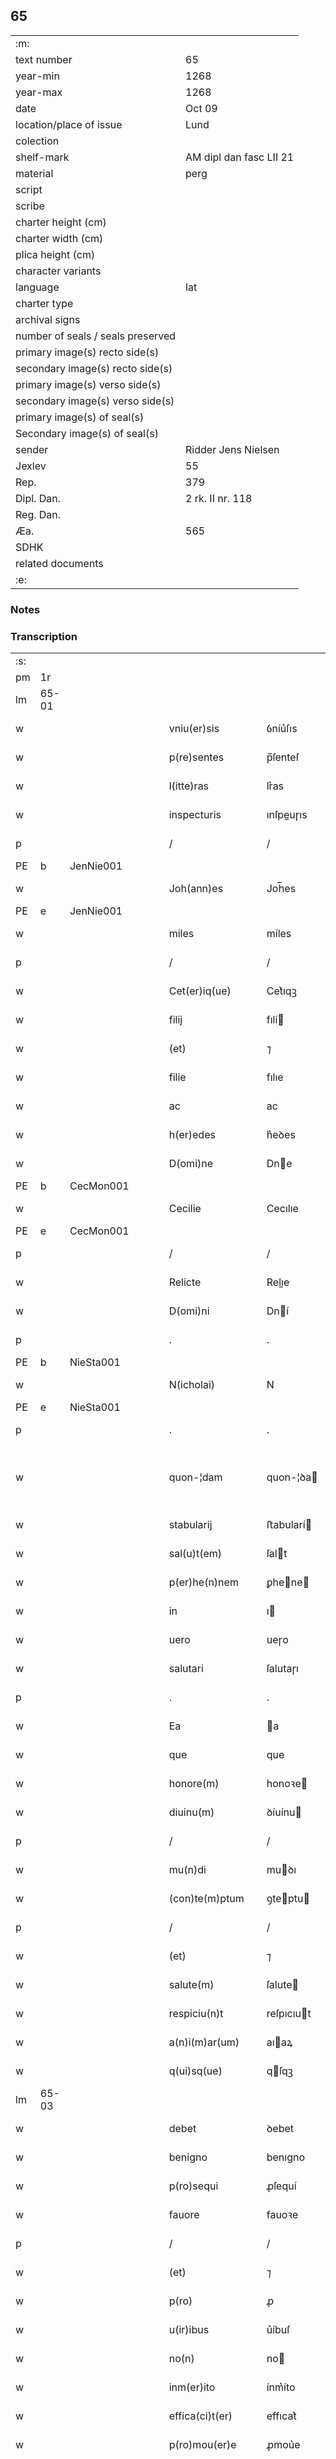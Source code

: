 ** 65

| :m:                               |                         |
| text number                       | 65                      |
| year-min                          | 1268                    |
| year-max                          | 1268                    |
| date                              | Oct 09                  |
| location/place of issue           | Lund                    |
| colection                         |                         |
| shelf-mark                        | AM dipl dan fasc LII 21 |
| material                          | perg                    |
| script                            |                         |
| scribe                            |                         |
| charter height (cm)               |                         |
| charter width (cm)                |                         |
| plica height (cm)                 |                         |
| character variants                |                         |
| language                          | lat                     |
| charter type                      |                         |
| archival signs                    |                         |
| number of seals / seals preserved |                         |
| primary image(s) recto side(s)    |                         |
| secondary image(s) recto side(s)  |                         |
| primary image(s) verso side(s)    |                         |
| secondary image(s) verso side(s)  |                         |
| primary image(s) of seal(s)       |                         |
| Secondary image(s) of seal(s)     |                         |
| sender                            | Ridder Jens Nielsen     |
| Jexlev                            | 55                      |
| Rep.                              | 379                     |
| Dipl. Dan.                        | 2 rk. II nr. 118        |
| Reg. Dan.                         |                         |
| Æa.                               | 565                     |
| SDHK                              |                         |
| related documents                 |                         |
| :e:                               |                         |

*** Notes


*** Transcription
| :s: |       |   |   |   |   |                      |             |   |   |   |   |     |   |   |   |             |
| pm  | 1r    |   |   |   |   |                      |             |   |   |   |   |     |   |   |   |             |
| lm  | 65-01 |   |   |   |   |                      |             |   |   |   |   |     |   |   |   |             |
| w   |       |   |   |   |   | vniu(er)sis          | ỽníu͛ſıs     |   |   |   |   | lat |   |   |   |       65-01 |
| w   |       |   |   |   |   | p(re)sentes          | p̅ſenteſ     |   |   |   |   | lat |   |   |   |       65-01 |
| w   |       |   |   |   |   | l(itte)ras           | lr͛as        |   |   |   |   | lat |   |   |   |       65-01 |
| w   |       |   |   |   |   | inspecturis          | ınſpeuɼıs  |   |   |   |   | lat |   |   |   |       65-01 |
| p   |       |   |   |   |   | /                    | /           |   |   |   |   | lat |   |   |   |       65-01 |
| PE  | b     | JenNie001  |   |   |   |                      |             |   |   |   |   |     |   |   |   |             |
| w   |       |   |   |   |   | Joh(ann)es           | Joh̅es       |   |   |   |   | lat |   |   |   |       65-01 |
| PE  | e     | JenNie001  |   |   |   |                      |             |   |   |   |   |     |   |   |   |             |
| w   |       |   |   |   |   | miles                | míles       |   |   |   |   | lat |   |   |   |       65-01 |
| p   |       |   |   |   |   | /                    | /           |   |   |   |   | lat |   |   |   |       65-01 |
| w   |       |   |   |   |   | Cet(er)iq(ue)        | Cet͛ıqꝫ      |   |   |   |   | lat |   |   |   |       65-01 |
| w   |       |   |   |   |   | filij                | fılí       |   |   |   |   | lat |   |   |   |       65-01 |
| w   |       |   |   |   |   | (et)                 | ⁊           |   |   |   |   | lat |   |   |   |       65-01 |
| w   |       |   |   |   |   | filie                | fılıe       |   |   |   |   | lat |   |   |   |       65-01 |
| w   |       |   |   |   |   | ac                   | ac          |   |   |   |   | lat |   |   |   |       65-01 |
| w   |       |   |   |   |   | h(er)edes            | h͛eꝺes       |   |   |   |   | lat |   |   |   |       65-01 |
| w   |       |   |   |   |   | D(omi)ne             | Dne        |   |   |   |   | lat |   |   |   |       65-01 |
| PE  | b     | CecMon001  |   |   |   |                      |             |   |   |   |   |     |   |   |   |             |
| w   |       |   |   |   |   | Cecilie              | Cecılıe     |   |   |   |   | lat |   |   |   |       65-01 |
| PE  | e     | CecMon001  |   |   |   |                      |             |   |   |   |   |     |   |   |   |             |
| p   |       |   |   |   |   | /                    | /           |   |   |   |   | lat |   |   |   |       65-01 |
| w   |       |   |   |   |   | Relicte              | Relıe      |   |   |   |   | lat |   |   |   |       65-01 |
| w   |       |   |   |   |   | D(omi)ni             | Dní        |   |   |   |   | lat |   |   |   |       65-01 |
| p   |       |   |   |   |   | .                    | .           |   |   |   |   | lat |   |   |   |       65-01 |
| PE  | b     | NieSta001  |   |   |   |                      |             |   |   |   |   |     |   |   |   |             |
| w   |       |   |   |   |   | N(icholai)           | N           |   |   |   |   | lat |   |   |   |       65-01 |
| PE  | e     | NieSta001  |   |   |   |                      |             |   |   |   |   |     |   |   |   |             |
| p   |       |   |   |   |   | .                    | .           |   |   |   |   | lat |   |   |   |       65-01 |
| w   |       |   |   |   |   | quon-¦dam            | quon-¦ꝺa   |   |   |   |   | lat |   |   |   | 65-01—65-02 |
| w   |       |   |   |   |   | stabularij           | ﬅabularí   |   |   |   |   | lat |   |   |   |       65-02 |
| w   |       |   |   |   |   | sal(u)t(em)          | ſalt       |   |   |   |   | lat |   |   |   |       65-02 |
| w   |       |   |   |   |   | p(er)he(n)nem        | ꝑhene     |   |   |   |   | lat |   |   |   |       65-02 |
| w   |       |   |   |   |   | in                   | ı          |   |   |   |   | lat |   |   |   |       65-02 |
| w   |       |   |   |   |   | uero                 | ueɼo        |   |   |   |   | lat |   |   |   |       65-02 |
| w   |       |   |   |   |   | salutari             | ſalutaɼı    |   |   |   |   | lat |   |   |   |       65-02 |
| p   |       |   |   |   |   | .                    | .           |   |   |   |   | lat |   |   |   |       65-02 |
| w   |       |   |   |   |   | Ea                   | a          |   |   |   |   | lat |   |   |   |       65-02 |
| w   |       |   |   |   |   | que                  | que         |   |   |   |   | lat |   |   |   |       65-02 |
| w   |       |   |   |   |   | honore(m)            | honoꝛe     |   |   |   |   | lat |   |   |   |       65-02 |
| w   |       |   |   |   |   | diuinu(m)            | ꝺíuínu     |   |   |   |   | lat |   |   |   |       65-02 |
| p   |       |   |   |   |   | /                    | /           |   |   |   |   | lat |   |   |   |       65-02 |
| w   |       |   |   |   |   | mu(n)di              | muꝺı       |   |   |   |   | lat |   |   |   |       65-02 |
| w   |       |   |   |   |   | (con)te(m)ptum       | ꝯteptu    |   |   |   |   | lat |   |   |   |       65-02 |
| p   |       |   |   |   |   | /                    | /           |   |   |   |   | lat |   |   |   |       65-02 |
| w   |       |   |   |   |   | (et)                 | ⁊           |   |   |   |   | lat |   |   |   |       65-02 |
| w   |       |   |   |   |   | salute(m)            | ſalute     |   |   |   |   | lat |   |   |   |       65-02 |
| w   |       |   |   |   |   | respiciu(n)t         | reſpıcıut  |   |   |   |   | lat |   |   |   |       65-02 |
| w   |       |   |   |   |   | a(n)i(m)ar(um)       | aıaꝝ       |   |   |   |   | lat |   |   |   |       65-02 |
| w   |       |   |   |   |   | q(ui)sq(ue)          | qſqꝫ       |   |   |   |   | lat |   |   |   |       65-02 |
| lm  | 65-03 |   |   |   |   |                      |             |   |   |   |   |     |   |   |   |             |
| w   |       |   |   |   |   | debet                | ꝺebet       |   |   |   |   | lat |   |   |   |       65-03 |
| w   |       |   |   |   |   | benigno              | benıgno     |   |   |   |   | lat |   |   |   |       65-03 |
| w   |       |   |   |   |   | p(ro)sequi           | ꝓſequí      |   |   |   |   | lat |   |   |   |       65-03 |
| w   |       |   |   |   |   | fauore               | fauoꝛe      |   |   |   |   | lat |   |   |   |       65-03 |
| p   |       |   |   |   |   | /                    | /           |   |   |   |   | lat |   |   |   |       65-03 |
| w   |       |   |   |   |   | (et)                 | ⁊           |   |   |   |   | lat |   |   |   |       65-03 |
| w   |       |   |   |   |   | p(ro)                | ꝓ           |   |   |   |   | lat |   |   |   |       65-03 |
| w   |       |   |   |   |   | u(ir)ibus            | u͛íbuſ       |   |   |   |   | lat |   |   |   |       65-03 |
| w   |       |   |   |   |   | no(n)                | no         |   |   |   |   | lat |   |   |   |       65-03 |
| w   |       |   |   |   |   | inm(er)ito           | ínm͛íto      |   |   |   |   | lat |   |   |   |       65-03 |
| w   |       |   |   |   |   | effica(ci)t(er)      | effıcat͛     |   |   |   |   | lat |   |   |   |       65-03 |
| w   |       |   |   |   |   | p(ro)mou(er)e        | ꝓmou͛e       |   |   |   |   | lat |   |   |   |       65-03 |
| p   |       |   |   |   |   | ,                    | ,           |   |   |   |   | lat |   |   |   |       65-03 |
| w   |       |   |   |   |   | Hinc                 | Hınc        |   |   |   |   | lat |   |   |   |       65-03 |
| w   |       |   |   |   |   | e(st)                | e          |   |   |   |   | lat |   |   |   |       65-03 |
| w   |       |   |   |   |   | q(uod)               | ꝙ           |   |   |   |   | lat |   |   |   |       65-03 |
| w   |       |   |   |   |   | cu(m)                | cu         |   |   |   |   | lat |   |   |   |       65-03 |
| w   |       |   |   |   |   | carissima            | carıſſíma   |   |   |   |   | lat |   |   |   |       65-03 |
| w   |       |   |   |   |   | mat(er)              | mat͛         |   |   |   |   | lat |   |   |   |       65-03 |
| w   |       |   |   |   |   | n(ost)ra             | nɼa        |   |   |   |   | lat |   |   |   |       65-03 |
| p   |       |   |   |   |   | /                    | /           |   |   |   |   | lat |   |   |   |       65-03 |
| w   |       |   |   |   |   | diuini               | ꝺíuíní      |   |   |   |   | lat |   |   |   |       65-03 |
| w   |       |   |   |   |   | fer-¦uore            | fer-¦uoꝛe   |   |   |   |   | lat |   |   |   | 65-03—65-04 |
| w   |       |   |   |   |   | sp(iritus)           | ſpc        |   |   |   |   | lat |   |   |   |       65-04 |
| w   |       |   |   |   |   | (con)cepto           | ꝯcepto      |   |   |   |   | lat |   |   |   |       65-04 |
| p   |       |   |   |   |   | /                    | /           |   |   |   |   | lat |   |   |   |       65-04 |
| w   |       |   |   |   |   | in                   | ı          |   |   |   |   | lat |   |   |   |       65-04 |
| w   |       |   |   |   |   | a(n)i(m)e            | aıe        |   |   |   |   | lat |   |   |   |       65-04 |
| w   |       |   |   |   |   | sue                  | ſue         |   |   |   |   | lat |   |   |   |       65-04 |
| w   |       |   |   |   |   | remediu(m)           | remeꝺıu    |   |   |   |   | lat |   |   |   |       65-04 |
| p   |       |   |   |   |   | /                    | /           |   |   |   |   | lat |   |   |   |       65-04 |
| w   |       |   |   |   |   | (et)                 | ⁊           |   |   |   |   | lat |   |   |   |       65-04 |
| w   |       |   |   |   |   | n(ost)r(u)m          | nɼ        |   |   |   |   | lat |   |   |   |       65-04 |
| w   |       |   |   |   |   | ut                   | ut          |   |   |   |   | lat |   |   |   |       65-04 |
| w   |       |   |   |   |   | no(n)                | no         |   |   |   |   | lat |   |   |   |       65-04 |
| w   |       |   |   |   |   | inco(n)grue          | íncogrue   |   |   |   |   | lat |   |   |   |       65-04 |
| w   |       |   |   |   |   | sp(er)am(us)         | ſꝑaꝰ       |   |   |   |   | lat |   |   |   |       65-04 |
| w   |       |   |   |   |   | sp(irit)uale         | ſpuale     |   |   |   |   | lat |   |   |   |       65-04 |
| w   |       |   |   |   |   | subsudiu(m)          | ſubſuꝺıu   |   |   |   |   | lat |   |   |   |       65-04 |
| p   |       |   |   |   |   | /                    | /           |   |   |   |   | lat |   |   |   |       65-04 |
| w   |       |   |   |   |   | mu(n)dane            | muꝺane     |   |   |   |   | lat |   |   |   |       65-04 |
| w   |       |   |   |   |   | uanitatis            | uanıtatıs   |   |   |   |   | lat |   |   |   |       65-04 |
| w   |       |   |   |   |   | gaudia               | gauꝺıa      |   |   |   |   | lat |   |   |   |       65-04 |
| p   |       |   |   |   |   | /                    | /           |   |   |   |   | lat |   |   |   |       65-04 |
| w   |       |   |   |   |   | di-¦uicias           | ꝺí-¦uıcıas  |   |   |   |   | lat |   |   |   | 65-04—65-05 |
| p   |       |   |   |   |   | /                    | /           |   |   |   |   | lat |   |   |   |       65-05 |
| w   |       |   |   |   |   | (et)                 | ⁊           |   |   |   |   | lat |   |   |   |       65-05 |
| w   |       |   |   |   |   | honores              | honoꝛes     |   |   |   |   | lat |   |   |   |       65-05 |
| p   |       |   |   |   |   | /                    | /           |   |   |   |   | lat |   |   |   |       65-05 |
| w   |       |   |   |   |   | uestigijs            | ueﬅıgís    |   |   |   |   | lat |   |   |   |       65-05 |
| w   |       |   |   |   |   | inhere(n)s           | ınheres    |   |   |   |   | lat |   |   |   |       65-05 |
| w   |       |   |   |   |   | paup(er)is           | pauꝑıs      |   |   |   |   | lat |   |   |   |       65-05 |
| w   |       |   |   |   |   | c(ru)cifixi          | cͮcıfıxı     |   |   |   |   | lat |   |   |   |       65-05 |
| p   |       |   |   |   |   | /                    | /           |   |   |   |   | lat |   |   |   |       65-05 |
| w   |       |   |   |   |   | p(ro)                | ꝓ           |   |   |   |   | lat |   |   |   |       65-05 |
| w   |       |   |   |   |   | celestib(us)         | celeﬅıbꝰ    |   |   |   |   | lat |   |   |   |       65-05 |
| w   |       |   |   |   |   | delicijs             | ꝺelıcís    |   |   |   |   | lat |   |   |   |       65-05 |
| w   |       |   |   |   |   | (et)                 | ⁊           |   |   |   |   | lat |   |   |   |       65-05 |
| w   |       |   |   |   |   | et(er)nis            | et͛nís       |   |   |   |   | lat |   |   |   |       65-05 |
| p   |       |   |   |   |   | /                    | /           |   |   |   |   | lat |   |   |   |       65-05 |
| w   |       |   |   |   |   | inte(n)dat           | ınteꝺat    |   |   |   |   | lat |   |   |   |       65-05 |
| w   |       |   |   |   |   | relinqu(er)e         | relınqu͛e    |   |   |   |   | lat |   |   |   |       65-05 |
| p   |       |   |   |   |   | /                    | /           |   |   |   |   | lat |   |   |   |       65-05 |
| w   |       |   |   |   |   | (et)                 | ⁊           |   |   |   |   | lat |   |   |   |       65-05 |
| PL  | b     |   |   |   |   |                      |             |   |   |   |   |     |   |   |   |             |
| w   |       |   |   |   |   | Roschildis           | Roſchılꝺıs  |   |   |   |   | lat |   |   |   |       65-05 |
| PL  | e     |   |   |   |   |                      |             |   |   |   |   |     |   |   |   |             |
| w   |       |   |   |   |   | ha-¦bitu             | ha-¦bıtu    |   |   |   |   | lat |   |   |   | 65-05—65-06 |
| w   |       |   |   |   |   | ordinis              | oꝛꝺínís     |   |   |   |   | lat |   |   |   |       65-06 |
| w   |       |   |   |   |   | s(an)c(t)e           | ſce        |   |   |   |   | lat |   |   |   |       65-06 |
| w   |       |   |   |   |   | Clare                | Clare       |   |   |   |   | lat |   |   |   |       65-06 |
| w   |       |   |   |   |   | suscepto             | ſuſcepto    |   |   |   |   | lat |   |   |   |       65-06 |
| p   |       |   |   |   |   | /                    | /           |   |   |   |   | lat |   |   |   |       65-06 |
| w   |       |   |   |   |   | cu(m)                | cu         |   |   |   |   | lat |   |   |   |       65-06 |
| w   |       |   |   |   |   | sororib(us)          | ſoꝛoꝛıbꝰ    |   |   |   |   | lat |   |   |   |       65-06 |
| w   |       |   |   |   |   | ibide(m)             | ıbıꝺe      |   |   |   |   | lat |   |   |   |       65-06 |
| w   |       |   |   |   |   | reclusa              | recluſa     |   |   |   |   | lat |   |   |   |       65-06 |
| p   |       |   |   |   |   | /                    | /           |   |   |   |   | lat |   |   |   |       65-06 |
| w   |       |   |   |   |   | c(re)atori           | c͛atoꝛı      |   |   |   |   | lat |   |   |   |       65-06 |
| w   |       |   |   |   |   | o(mn)i(u)m           | oı        |   |   |   |   | lat |   |   |   |       65-06 |
| p   |       |   |   |   |   | /                    | /           |   |   |   |   | lat |   |   |   |       65-06 |
| w   |       |   |   |   |   | sub                  | ſub         |   |   |   |   | lat |   |   |   |       65-06 |
| w   |       |   |   |   |   | disciplina           | ꝺıſcıplına  |   |   |   |   | lat |   |   |   |       65-06 |
| w   |       |   |   |   |   | reg(u)lari           | regları    |   |   |   |   | lat |   |   |   |       65-06 |
| p   |       |   |   |   |   | /                    | /           |   |   |   |   | lat |   |   |   |       65-06 |
| w   |       |   |   |   |   | uite                 | uíte        |   |   |   |   | lat |   |   |   |       65-06 |
| w   |       |   |   |   |   | sue                  | ſue         |   |   |   |   | lat |   |   |   |       65-06 |
| w   |       |   |   |   |   | t(em)p(or)r(e)       | tꝑꝛ        |   |   |   |   | lat |   |   |   |       65-06 |
| w   |       |   |   |   |   | hu(m)i-¦lit(er)      | huí-¦lıt͛   |   |   |   |   | lat |   |   |   | 65-06—65-07 |
| w   |       |   |   |   |   | des(er)uire          | ꝺeſ͛uíɼe     |   |   |   |   | lat |   |   |   |       65-07 |
| p   |       |   |   |   |   | /                    | /           |   |   |   |   | lat |   |   |   |       65-07 |
| w   |       |   |   |   |   | ut                   | ut          |   |   |   |   | lat |   |   |   |       65-07 |
| w   |       |   |   |   |   | in                   | ı          |   |   |   |   | lat |   |   |   |       65-07 |
| w   |       |   |   |   |   | mo(n)te              | mote       |   |   |   |   | lat |   |   |   |       65-07 |
| w   |       |   |   |   |   | p(er)f(e)c(ti)o(n)is | ꝑfcoıs     |   |   |   |   | lat |   |   |   |       65-07 |
| w   |       |   |   |   |   | salute(m)            | ſalute     |   |   |   |   | lat |   |   |   |       65-07 |
| w   |       |   |   |   |   | optata(m)            | optata     |   |   |   |   | lat |   |   |   |       65-07 |
| w   |       |   |   |   |   | ualeat               | ualeat      |   |   |   |   | lat |   |   |   |       65-07 |
| w   |       |   |   |   |   | adipisci             | aꝺıpıſcı    |   |   |   |   | lat |   |   |   |       65-07 |
| p   |       |   |   |   |   |                     |            |   |   |   |   | lat |   |   |   |       65-07 |
| w   |       |   |   |   |   | nos                  | nos         |   |   |   |   | lat |   |   |   |       65-07 |
| w   |       |   |   |   |   | donat(i)o(n)em       | ꝺonatoe   |   |   |   |   | lat |   |   |   |       65-07 |
| w   |       |   |   |   |   | bonor(um)            | bonoꝝ       |   |   |   |   | lat |   |   |   |       65-07 |
| w   |       |   |   |   |   | mobiliu(m)           | mobılıu    |   |   |   |   | lat |   |   |   |       65-07 |
| w   |       |   |   |   |   | (et)                 | ⁊           |   |   |   |   | lat |   |   |   |       65-07 |
| w   |       |   |   |   |   | i(m)mobiliu(m)       | ımobılıu  |   |   |   |   | lat |   |   |   |       65-07 |
| w   |       |   |   |   |   | q(ue)                | q          |   |   |   |   | lat |   |   |   |       65-07 |
| w   |       |   |   |   |   | possi-¦det           | poſſı-¦ꝺet  |   |   |   |   | lat |   |   |   | 65-07—65-08 |
| w   |       |   |   |   |   | in                   | í          |   |   |   |   | lat |   |   |   |       65-08 |
| PL  | b     |   |   |   |   |                      |             |   |   |   |   |     |   |   |   |             |
| w   |       |   |   |   |   | Hellelæuæ            | Hellelæuæ   |   |   |   |   | lat |   |   |   |       65-08 |
| w   |       |   |   |   |   | maklæ                | aklæ       |   |   |   |   | lat |   |   |   |       65-08 |
| PL  | e     |   |   |   |   |                      |             |   |   |   |   |     |   |   |   |             |
| w   |       |   |   |   |   | in                   | ı          |   |   |   |   | lat |   |   |   |       65-08 |
| w   |       |   |   |   |   | Seylandia            | Seylanꝺıa   |   |   |   |   | lat |   |   |   |       65-08 |
| p   |       |   |   |   |   | /                    | /           |   |   |   |   | lat |   |   |   |       65-08 |
| w   |       |   |   |   |   | ip(s)i               | ıpı        |   |   |   |   | lat |   |   |   |       65-08 |
| w   |       |   |   |   |   | claustro             | clauﬅɼo     |   |   |   |   | lat |   |   |   |       65-08 |
| w   |       |   |   |   |   | s(an)c(t)e           | ſce        |   |   |   |   | lat |   |   |   |       65-08 |
| w   |       |   |   |   |   | Clare                | Clare       |   |   |   |   | lat |   |   |   |       65-08 |
| w   |       |   |   |   |   | ab                   | ab          |   |   |   |   | lat |   |   |   |       65-08 |
| w   |       |   |   |   |   | ea                   | ea          |   |   |   |   | lat |   |   |   |       65-08 |
| w   |       |   |   |   |   | f(a)c(t)am           | fca       |   |   |   |   | lat |   |   |   |       65-08 |
| p   |       |   |   |   |   | /                    | /           |   |   |   |   | lat |   |   |   |       65-08 |
| w   |       |   |   |   |   | ne                   | ne          |   |   |   |   | lat |   |   |   |       65-08 |
| w   |       |   |   |   |   | honerosus            | honeroſus   |   |   |   |   | lat |   |   |   |       65-08 |
| w   |       |   |   |   |   | sit                  | ſıt         |   |   |   |   | lat |   |   |   |       65-08 |
| w   |       |   |   |   |   | adue(n)tus           | aꝺuetuſ    |   |   |   |   | lat |   |   |   |       65-08 |
| w   |       |   |   |   |   | ei(us)               | eıꝰ         |   |   |   |   | lat |   |   |   |       65-08 |
| w   |       |   |   |   |   | illi                 | ıllı        |   |   |   |   | lat |   |   |   |       65-08 |
| lm  | 65-09 |   |   |   |   |                      |             |   |   |   |   |     |   |   |   |             |
| w   |       |   |   |   |   | loco                 | loco        |   |   |   |   | lat |   |   |   |       65-09 |
| p   |       |   |   |   |   | /                    | /           |   |   |   |   | lat |   |   |   |       65-09 |
| w   |       |   |   |   |   | cu(m)                | cu         |   |   |   |   | lat |   |   |   |       65-09 |
| w   |       |   |   |   |   | sit                  | ſıt         |   |   |   |   | lat |   |   |   |       65-09 |
| w   |       |   |   |   |   | plantatio            | plantatıo   |   |   |   |   | lat |   |   |   |       65-09 |
| w   |       |   |   |   |   | nouella              | nouella     |   |   |   |   | lat |   |   |   |       65-09 |
| w   |       |   |   |   |   | n(ec)                | nͨ           |   |   |   |   | lat |   |   |   |       65-09 |
| w   |       |   |   |   |   | habu(n)dans          | habuꝺans   |   |   |   |   | lat |   |   |   |       65-09 |
| p   |       |   |   |   |   | /                    | /           |   |   |   |   | lat |   |   |   |       65-09 |
| w   |       |   |   |   |   | beniuole             | beníuole    |   |   |   |   | lat |   |   |   |       65-09 |
| w   |       |   |   |   |   | app(ro)bantes        | abanteſ    |   |   |   |   | lat |   |   |   |       65-09 |
| p   |       |   |   |   |   | /                    | /           |   |   |   |   | lat |   |   |   |       65-09 |
| w   |       |   |   |   |   | assensu(m)           | aſſenſu    |   |   |   |   | lat |   |   |   |       65-09 |
| w   |       |   |   |   |   | gratu(m)             | gratu      |   |   |   |   | lat |   |   |   |       65-09 |
| w   |       |   |   |   |   | (et)                 | ⁊           |   |   |   |   | lat |   |   |   |       65-09 |
| w   |       |   |   |   |   | plenu(m)             | plenu      |   |   |   |   | lat |   |   |   |       65-09 |
| w   |       |   |   |   |   | adhibendo            | aꝺhıbenꝺo   |   |   |   |   | lat |   |   |   |       65-09 |
| p   |       |   |   |   |   | /                    | /           |   |   |   |   | lat |   |   |   |       65-09 |
| w   |       |   |   |   |   | quidq(uid)           | quıꝺꝙ      |   |   |   |   | lat |   |   |   |       65-09 |
| w   |       |   |   |   |   | iuri(s)              | íurıᷤ        |   |   |   |   | lat |   |   |   |       65-09 |
| lm  | 65-10 |   |   |   |   |                      |             |   |   |   |   |     |   |   |   |             |
| w   |       |   |   |   |   | in                   | ı          |   |   |   |   | lat |   |   |   |       65-10 |
| w   |       |   |   |   |   | p(re)fatis           | pfatıs     |   |   |   |   | lat |   |   |   |       65-10 |
| w   |       |   |   |   |   | bonis                | bonís       |   |   |   |   | lat |   |   |   |       65-10 |
| p   |       |   |   |   |   | /                    | /           |   |   |   |   | lat |   |   |   |       65-10 |
| w   |       |   |   |   |   | (et)                 | ⁊           |   |   |   |   | lat |   |   |   |       65-10 |
| w   |       |   |   |   |   | in                   | ı          |   |   |   |   | lat |   |   |   |       65-10 |
| w   |       |   |   |   |   | om(n)ib(us)          | omíbꝰ      |   |   |   |   | lat |   |   |   |       65-10 |
| w   |       |   |   |   |   | suis                 | ſuís        |   |   |   |   | lat |   |   |   |       65-10 |
| w   |       |   |   |   |   | attine(n)cijs        | attínecıȷs |   |   |   |   | lat |   |   |   |       65-10 |
| w   |       |   |   |   |   | hacten(us)           | haeꝰ      |   |   |   |   | lat |   |   |   |       65-10 |
| w   |       |   |   |   |   | habuim(us)           | habuíꝰ     |   |   |   |   | lat |   |   |   |       65-10 |
| p   |       |   |   |   |   | /                    | /           |   |   |   |   | lat |   |   |   |       65-10 |
| w   |       |   |   |   |   | ex                   | ex          |   |   |   |   | lat |   |   |   |       65-10 |
| w   |       |   |   |   |   | nu(n)c               | nuc        |   |   |   |   | lat |   |   |   |       65-10 |
| p   |       |   |   |   |   | /                    | /           |   |   |   |   | lat |   |   |   |       65-10 |
| w   |       |   |   |   |   | (et)                 | ⁊           |   |   |   |   | lat |   |   |   |       65-10 |
| w   |       |   |   |   |   | in                   | í          |   |   |   |   | lat |   |   |   |       65-10 |
| w   |       |   |   |   |   | o(mn)e               | oe         |   |   |   |   | lat |   |   |   |       65-10 |
| w   |       |   |   |   |   | temp(us)             | tempꝰ       |   |   |   |   | lat |   |   |   |       65-10 |
| w   |       |   |   |   |   | fut(uru)m            | fut᷑        |   |   |   |   | lat |   |   |   |       65-10 |
| p   |       |   |   |   |   | /                    | /           |   |   |   |   | lat |   |   |   |       65-10 |
| w   |       |   |   |   |   | p(re)d(i)c(t)i       | pꝺcı      |   |   |   |   | lat |   |   |   |       65-10 |
| w   |       |   |   |   |   | Claustri             | Clauﬅrı     |   |   |   |   | lat |   |   |   |       65-10 |
| w   |       |   |   |   |   | sororibus            | ſoꝛoꝛıbus   |   |   |   |   | lat |   |   |   |       65-10 |
| lm  | 65-11 |   |   |   |   |                      |             |   |   |   |   |     |   |   |   |             |
| w   |       |   |   |   |   | lib(er)e             | lıb͛e        |   |   |   |   | lat |   |   |   |       65-11 |
| w   |       |   |   |   |   | resignamus           | reſıgnamus  |   |   |   |   | lat |   |   |   |       65-11 |
| p   |       |   |   |   |   | ,                    | ,           |   |   |   |   | lat |   |   |   |       65-11 |
| w   |       |   |   |   |   | n(ost)ra             | nɼa        |   |   |   |   | lat |   |   |   |       65-11 |
| w   |       |   |   |   |   | de                   | ꝺe          |   |   |   |   | lat |   |   |   |       65-11 |
| w   |       |   |   |   |   | cet(er)is            | cet͛ıs       |   |   |   |   | lat |   |   |   |       65-11 |
| w   |       |   |   |   |   | suis                 | ſuıs        |   |   |   |   | lat |   |   |   |       65-11 |
| w   |       |   |   |   |   | bonis                | bonıs       |   |   |   |   | lat |   |   |   |       65-11 |
| w   |       |   |   |   |   | (con)tenti           | ꝯtentí      |   |   |   |   | lat |   |   |   |       65-11 |
| w   |       |   |   |   |   | h(er)editaria        | h͛eꝺıtarıa   |   |   |   |   | lat |   |   |   |       65-11 |
| w   |       |   |   |   |   | portione             | poꝛtıone    |   |   |   |   | lat |   |   |   |       65-11 |
| p   |       |   |   |   |   | /                    | /           |   |   |   |   | lat |   |   |   |       65-11 |
| w   |       |   |   |   |   | P(ro)rofitem(ur)     | Ꝓrofıte᷑    |   |   |   |   | lat |   |   |   |       65-11 |
| w   |       |   |   |   |   | nichilomin(us)       | nıchılomíꝰ |   |   |   |   | lat |   |   |   |       65-11 |
| w   |       |   |   |   |   | unanimit(er)         | unanímít͛    |   |   |   |   | lat |   |   |   |       65-11 |
| p   |       |   |   |   |   | /                    | /           |   |   |   |   | lat |   |   |   |       65-11 |
| w   |       |   |   |   |   | ip(su)m              | ıp        |   |   |   |   | lat |   |   |   |       65-11 |
| w   |       |   |   |   |   | claustru(m)          | clauﬅɼu    |   |   |   |   | lat |   |   |   |       65-11 |
| lm  | 65-12 |   |   |   |   |                      |             |   |   |   |   |     |   |   |   |             |
| w   |       |   |   |   |   | sepe                 | ſepe        |   |   |   |   | lat |   |   |   |       65-12 |
| w   |       |   |   |   |   | d(i)c(tu)m           | ꝺc        |   |   |   |   | lat |   |   |   |       65-12 |
| p   |       |   |   |   |   | /                    | /           |   |   |   |   | lat |   |   |   |       65-12 |
| w   |       |   |   |   |   | (et)                 | ⁊           |   |   |   |   | lat |   |   |   |       65-12 |
| w   |       |   |   |   |   | claustri             | clauﬅrı     |   |   |   |   | lat |   |   |   |       65-12 |
| w   |       |   |   |   |   | eiusdem              | eíuſꝺe     |   |   |   |   | lat |   |   |   |       65-12 |
| w   |       |   |   |   |   | p(er)sonas           | ꝑſonas      |   |   |   |   | lat |   |   |   |       65-12 |
| p   |       |   |   |   |   | /                    | /           |   |   |   |   | lat |   |   |   |       65-12 |
| w   |       |   |   |   |   | occ(asi)o(n)e        | occoe      |   |   |   |   | lat |   |   |   |       65-12 |
| w   |       |   |   |   |   | d(i)c(t)or(um)       | ꝺcoꝝ       |   |   |   |   | lat |   |   |   |       65-12 |
| w   |       |   |   |   |   | bonor(um)            | bonoꝝ       |   |   |   |   | lat |   |   |   |       65-12 |
| p   |       |   |   |   |   | /                    | /           |   |   |   |   | lat |   |   |   |       65-12 |
| w   |       |   |   |   |   | a                    | a           |   |   |   |   | lat |   |   |   |       65-12 |
| w   |       |   |   |   |   | n(ost)ra             | nɼa        |   |   |   |   | lat |   |   |   |       65-12 |
| w   |       |   |   |   |   | i(n)petit(i)o(n)e    | ıpetıtoe  |   |   |   |   | lat |   |   |   |       65-12 |
| p   |       |   |   |   |   | /                    | /           |   |   |   |   | lat |   |   |   |       65-12 |
| w   |       |   |   |   |   | o(mn)i(u)m           | oí        |   |   |   |   | lat |   |   |   |       65-12 |
| w   |       |   |   |   |   | (et)                 | ⁊           |   |   |   |   | lat |   |   |   |       65-12 |
| w   |       |   |   |   |   | sing(u)lor(um)       | ſıngloꝝ    |   |   |   |   | lat |   |   |   |       65-12 |
| p   |       |   |   |   |   | /                    | /           |   |   |   |   | lat |   |   |   |       65-12 |
| w   |       |   |   |   |   | lib(er)a             | lıb͛a        |   |   |   |   | lat |   |   |   |       65-12 |
| w   |       |   |   |   |   | esse                 | eſſe        |   |   |   |   | lat |   |   |   |       65-12 |
| w   |       |   |   |   |   | deb(er)e             | ꝺeb͛e        |   |   |   |   | lat |   |   |   |       65-12 |
| w   |       |   |   |   |   | p(er)petuo           | ꝑpetuo      |   |   |   |   | lat |   |   |   |       65-12 |
| w   |       |   |   |   |   | (et)                 | ⁊           |   |   |   |   | lat |   |   |   |       65-12 |
| w   |       |   |   |   |   | se-¦cura             | ſe-¦cuɼa    |   |   |   |   | lat |   |   |   | 65-12—65-13 |
| p   |       |   |   |   |   | .                    | .           |   |   |   |   | lat |   |   |   |       65-13 |
| w   |       |   |   |   |   | Jn                   | Jn          |   |   |   |   | lat |   |   |   |       65-13 |
| w   |       |   |   |   |   | cui(us)              | cuıꝰ        |   |   |   |   | lat |   |   |   |       65-13 |
| w   |       |   |   |   |   | rei                  | reı         |   |   |   |   | lat |   |   |   |       65-13 |
| w   |       |   |   |   |   | euidens              | euıꝺens     |   |   |   |   | lat |   |   |   |       65-13 |
| w   |       |   |   |   |   | testi(m)o(n)ium      | teﬅıoíu   |   |   |   |   | lat |   |   |   |       65-13 |
| p   |       |   |   |   |   | /                    | /           |   |   |   |   | lat |   |   |   |       65-13 |
| w   |       |   |   |   |   | ac                   | ac          |   |   |   |   | lat |   |   |   |       65-13 |
| w   |       |   |   |   |   | p(er)petue           | ꝑpetue      |   |   |   |   | lat |   |   |   |       65-13 |
| w   |       |   |   |   |   | stabilitatis         | ﬅabılıtatıs |   |   |   |   | lat |   |   |   |       65-13 |
| w   |       |   |   |   |   | firmame(n)tum        | fırmametu |   |   |   |   | lat |   |   |   |       65-13 |
| p   |       |   |   |   |   | /                    | /           |   |   |   |   | lat |   |   |   |       65-13 |
| w   |       |   |   |   |   | p(re)dil(e)c(t)e     | pꝺılce    |   |   |   |   | lat |   |   |   |       65-13 |
| w   |       |   |   |   |   | m(at)ris             | mɼıs       |   |   |   |   | lat |   |   |   |       65-13 |
| w   |       |   |   |   |   | n(ost)re             | nɼe        |   |   |   |   | lat |   |   |   |       65-13 |
| w   |       |   |   |   |   | sigillu(m)           | ſıgıllu    |   |   |   |   | lat |   |   |   |       65-13 |
| w   |       |   |   |   |   | p(re)sentib(us)      | pſentıbꝫ   |   |   |   |   | lat |   |   |   |       65-13 |
| w   |       |   |   |   |   | apponi               | aoní       |   |   |   |   | lat |   |   |   |       65-13 |
| w   |       |   |   |   |   | ro-¦gauim(us)        | ro-¦gauíꝰ  |   |   |   |   | lat |   |   |   | 65-13—65-14 |
| p   |       |   |   |   |   | /                    | /           |   |   |   |   | lat |   |   |   |       65-14 |
| w   |       |   |   |   |   | (et)                 | ⁊           |   |   |   |   | lat |   |   |   |       65-14 |
| w   |       |   |   |   |   | ego                  | ego         |   |   |   |   | lat |   |   |   |       65-14 |
| PE  | b     | JenNie001  |   |   |   |                      |             |   |   |   |   |     |   |   |   |             |
| w   |       |   |   |   |   | Joh(ann)es           | Joh̅es       |   |   |   |   | lat |   |   |   |       65-14 |
| PE  | e     | JenNie001  |   |   |   |                      |             |   |   |   |   |     |   |   |   |             |
| w   |       |   |   |   |   | de                   | ꝺe          |   |   |   |   | lat |   |   |   |       65-14 |
| w   |       |   |   |   |   | fr(atru)m            | fr        |   |   |   |   | lat |   |   |   |       65-14 |
| w   |       |   |   |   |   | meor(um)             | meoꝝ        |   |   |   |   | lat |   |   |   |       65-14 |
| w   |       |   |   |   |   | (et)                 | ⁊           |   |   |   |   | lat |   |   |   |       65-14 |
| w   |       |   |   |   |   | soror(um)            | ſoꝛoꝝ       |   |   |   |   | lat |   |   |   |       65-14 |
| w   |       |   |   |   |   | b(e)n(e)placito      | bnplacíto  |   |   |   |   | lat |   |   |   |       65-14 |
| w   |       |   |   |   |   | (et)                 | ⁊           |   |   |   |   | lat |   |   |   |       65-14 |
| w   |       |   |   |   |   | rogatu               | rogatu      |   |   |   |   | lat |   |   |   |       65-14 |
| p   |       |   |   |   |   | /                    | /           |   |   |   |   | lat |   |   |   |       65-14 |
| w   |       |   |   |   |   | sigillum             | ſıgıllu    |   |   |   |   | lat |   |   |   |       65-14 |
| w   |       |   |   |   |   | meu(m)               | meu        |   |   |   |   | lat |   |   |   |       65-14 |
| w   |       |   |   |   |   | eisdem               | eıſꝺe      |   |   |   |   | lat |   |   |   |       65-14 |
| w   |       |   |   |   |   | apposui              | aoſuí      |   |   |   |   | lat |   |   |   |       65-14 |
| p   |       |   |   |   |   | /                    | /           |   |   |   |   | lat |   |   |   |       65-14 |
| w   |       |   |   |   |   | qui                  | quí         |   |   |   |   | lat |   |   |   |       65-14 |
| w   |       |   |   |   |   | solus                | ſolus       |   |   |   |   | lat |   |   |   |       65-14 |
| w   |       |   |   |   |   | tunc                 | tunc        |   |   |   |   | lat |   |   |   |       65-14 |
| w   |       |   |   |   |   | in-¦ter              | ín-¦ter     |   |   |   |   | lat |   |   |   | 65-14—65-15 |
| w   |       |   |   |   |   | nos                  | nos         |   |   |   |   | lat |   |   |   |       65-15 |
| p   |       |   |   |   |   | /                    | /           |   |   |   |   | lat |   |   |   |       65-15 |
| w   |       |   |   |   |   | sigillu(m)           | ſıgıllu    |   |   |   |   | lat |   |   |   |       65-15 |
| w   |       |   |   |   |   | habui                | habuı       |   |   |   |   | lat |   |   |   |       65-15 |
| w   |       |   |   |   |   | p(er)sonale          | ꝑſonale     |   |   |   |   | lat |   |   |   |       65-15 |
| p   |       |   |   |   |   | .                    | .           |   |   |   |   | lat |   |   |   |       65-15 |
| w   |       |   |   |   |   | Data                 | Data        |   |   |   |   | lat |   |   |   |       65-15 |
| PL  | b     |   |   |   |   |                      |             |   |   |   |   |     |   |   |   |             |
| w   |       |   |   |   |   | Lundis               | Lunꝺıs      |   |   |   |   | lat |   |   |   |       65-15 |
| PL  | e     |   |   |   |   |                      |             |   |   |   |   |     |   |   |   |             |
| w   |       |   |   |   |   | anno                 | anno        |   |   |   |   | lat |   |   |   |       65-15 |
| w   |       |   |   |   |   | d(omi)ni             | ꝺní        |   |   |   |   | lat |   |   |   |       65-15 |
| n   |       |   |   |   |   | mͦ                    | ͦ           |   |   |   |   | lat |   |   |   |       65-15 |
| n   |       |   |   |   |   | ccͦ                   | ccͦ          |   |   |   |   | lat |   |   |   |       65-15 |
| n   |       |   |   |   |   | lxviijͦ               | lxvııͦȷ.     |   |   |   |   | lat |   |   |   |       65-15 |
| p   |       |   |   |   |   | .                    | .           |   |   |   |   | lat |   |   |   |       65-15 |
| n   |       |   |   |   |   | vijͦ                  | ỽıȷͦ         |   |   |   |   | lat |   |   |   |       65-15 |
| p   |       |   |   |   |   | /                    | /           |   |   |   |   | lat |   |   |   |       65-15 |
| w   |       |   |   |   |   | Jdus                 | Jꝺus        |   |   |   |   | lat |   |   |   |       65-15 |
| w   |       |   |   |   |   | Octobris             | Oobrıs     |   |   |   |   | lat |   |   |   |       65-15 |
| p   |       |   |   |   |   | ∴                    | ∴           |   |   |   |   | lat |   |   |   |       65-15 |
| :e: |       |   |   |   |   |                      |             |   |   |   |   |     |   |   |   |             |
